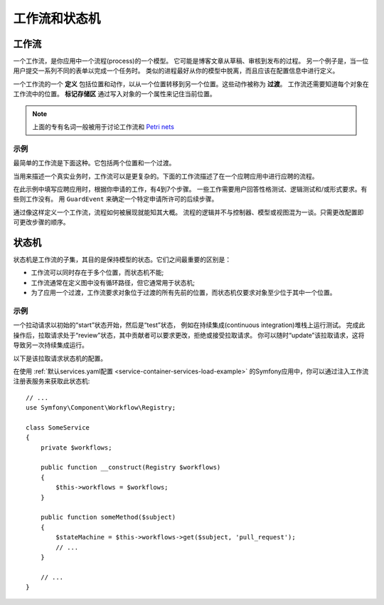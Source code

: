 工作流和状态机
============================

工作流
---------

一个工作流，是你应用中一个流程(process)的一个模型。
它可能是博客文章从草稿、审核到发布的过程。
另一个例子是，当一位用户提交一系列不同的表单以完成一个任务时。
类似的进程最好从你的模型中脱离，而且应该在配置信息中进行定义。

一个工作流的一个 **定义** 包括位置和动作，以从一个位置转移到另一个位置。这些动作被称为 **过渡**。
工作流还需要知道每个对象在工作流中的位置。
**标记存储区** 通过写入对象的一个属性来记住当前位置。

.. note::

    上面的专有名词一般被用于讨论工作流和 `Petri nets`_

示例
~~~~~~~~

最简单的工作流是下面这种。它包括两个位置和一个过渡。

.. image:: /_images/components/workflow/simple.png

当用来描述一个真实业务时，工作流可以是更复杂的。下面的工作流描述了在一个应聘应用中进行应聘的流程。

.. image:: /_images/components/workflow/job_application.png

在此示例中填写应聘应用时，根据你申请的工作，有4到7个步骤。
一些工作需要用户回答性格测试、逻辑测试和/或形式要求。有些则工作没有。
用 ``GuardEvent`` 来确定一个特定申请所许可的后续步骤。

通过像这样定义一个工作流，流程如何被展现就能知其大概。
流程的逻辑并不与控制器、模型或视图混为一谈。只需更改配置即可更改步骤的顺序。

状态机
--------------

状态机是工作流的子集，其目的是保持模型的状态。它们之间最重要的区别是：

* 工作流可以同时存在于多个位置，而状态机不能;
* 工作流通常在定义图中没有循环路径，但它通常用于状态机;
* 为了应用一个过渡，工作流要求对象位于过渡的所有先前的位置，而状态机仅要求对象至少位于其中一个位置。

示例
~~~~~~~

一个拉动请求以初始的“start”状态开始，然后是“test”状态，
例如在持续集成(continuous integration)堆栈上运行测试。
完成此操作后，拉取请求处于“review”状态，其中贡献者可以要求更改，拒绝或接受拉取请求。
你可以随时“update”该拉取请求，这将导致另一次持续集成运行。

.. image:: /_images/components/workflow/pull_request.png

以下是该拉取请求状态机的配置。

.. configuration-block::

    .. code-block:: yaml

        # config/packages/workflow.yaml
        framework:
            workflows:
                pull_request:
                    type: 'state_machine'
                    supports:
                        - App\Entity\PullRequest
                    initial_place: start
                    places:
                        - start
                        - coding
                        - test
                        - review
                        - merged
                        - closed
                    transitions:
                        submit:
                            from: start
                            to: test
                        update:
                            from: [coding, test, review]
                            to: test
                        wait_for_review:
                            from: test
                            to: review
                        request_change:
                            from: review
                            to: coding
                        accept:
                            from: review
                            to: merged
                        reject:
                            from: review
                            to: closed
                        reopen:
                            from: closed
                            to: review

    .. code-block:: xml

        <!-- config/packages/workflow.xml -->
        <?xml version="1.0" encoding="UTF-8" ?>
        <container xmlns="http://symfony.com/schema/dic/services"
            xmlns:xsi="http://www.w3.org/2001/XMLSchema-instance"
            xmlns:framework="http://symfony.com/schema/dic/symfony"
            xsi:schemaLocation="http://symfony.com/schema/dic/services https://symfony.com/schema/dic/services/services-1.0.xsd
                http://symfony.com/schema/dic/symfony https://symfony.com/schema/dic/symfony/symfony-1.0.xsd"
        >

            <framework:config>
                <framework:workflow name="pull_request" type="state_machine">
                    <framework:marking-store type="single_state"/>

                    <framework:support>App\Entity\PullRequest</framework:support>

                    <framework:place>start</framework:place>
                    <framework:place>coding</framework:place>
                    <framework:place>test</framework:place>
                    <framework:place>review</framework:place>
                    <framework:place>merged</framework:place>
                    <framework:place>closed</framework:place>

                    <framework:transition name="submit">
                        <framework:from>start</framework:from>

                        <framework:to>test</framework:to>
                    </framework:transition>

                    <framework:transition name="update">
                        <framework:from>coding</framework:from>
                        <framework:from>test</framework:from>
                        <framework:from>review</framework:from>

                        <framework:to>test</framework:to>
                    </framework:transition>

                    <framework:transition name="wait_for_review">
                        <framework:from>test</framework:from>

                        <framework:to>review</framework:to>
                    </framework:transition>

                    <framework:transition name="request_change">
                        <framework:from>review</framework:from>

                        <framework:to>coding</framework:to>
                    </framework:transition>

                    <framework:transition name="accept">
                        <framework:from>review</framework:from>

                        <framework:to>merged</framework:to>
                    </framework:transition>

                    <framework:transition name="reject">
                        <framework:from>review</framework:from>

                        <framework:to>closed</framework:to>
                    </framework:transition>

                    <framework:transition name="reopen">
                        <framework:from>closed</framework:from>

                        <framework:to>review</framework:to>
                    </framework:transition>

                </framework:workflow>

            </framework:config>
        </container>

    .. code-block:: php

        // config/packages/workflow.php
        $container->loadFromExtension('framework', [
            // ...
            'workflows' => [
                'pull_request' => [
                  'type' => 'state_machine',
                  'supports' => ['App\Entity\PullRequest'],
                  'places' => [
                    'start',
                    'coding',
                    'test',
                    'review',
                    'merged',
                    'closed',
                  ],
                  'transitions' => [
                    'submit'=> [
                      'from' => 'start',
                      'to' => 'test',
                    ],
                    'update'=> [
                      'from' => ['coding', 'test', 'review'],
                      'to' => 'test',
                    ],
                    'wait_for_review'=> [
                      'from' => 'test',
                      'to' => 'review',
                    ],
                    'request_change'=> [
                      'from' => 'review',
                      'to' => 'coding',
                    ],
                    'accept'=> [
                      'from' => 'review',
                      'to' => 'merged',
                    ],
                    'reject'=> [
                      'from' => 'review',
                      'to' => 'closed',
                    ],
                    'reopen'=> [
                      'from' => 'start',
                      'to' => 'review',
                    ],
                  ],
                ],
            ],
        ]);

在使用 :ref:`默认services.yaml配置 <service-container-services-load-example>`
的Symfony应用中，你可以通过注入工作流注册表服务来获取此状态机::

    // ...
    use Symfony\Component\Workflow\Registry;

    class SomeService
    {
        private $workflows;

        public function __construct(Registry $workflows)
        {
            $this->workflows = $workflows;
        }

        public function someMethod($subject)
        {
            $stateMachine = $this->workflows->get($subject, 'pull_request');
            // ...
        }

        // ...
    }

.. _`Petri nets`: https://en.wikipedia.org/wiki/Petri_net
